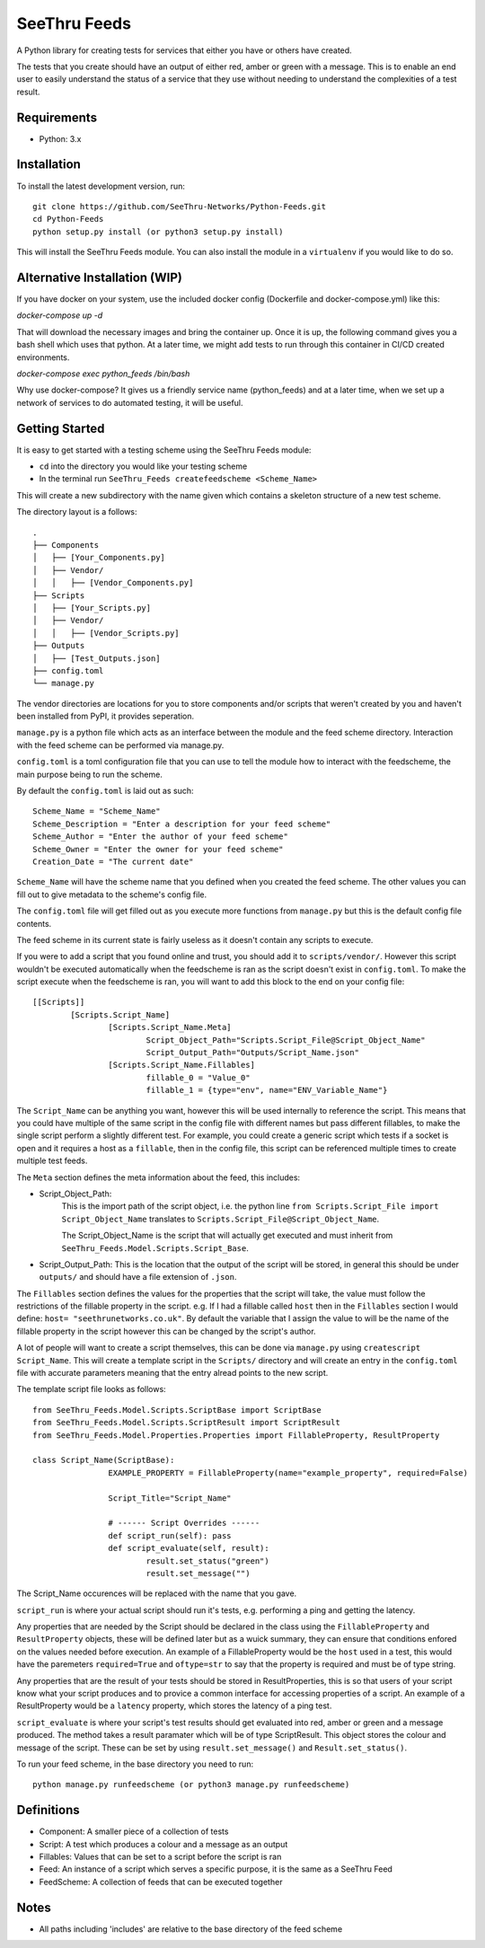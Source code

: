 **************
SeeThru Feeds
**************

A Python library for creating tests for services that either you have or others have created.

The tests that you create should have an output of either red, amber or green with a message. This is to enable an end user to easily understand the status of a service that they use without needing to understand the complexities of a test result.

Requirements
============

* Python: 3.x

Installation
============

To install the latest development version, run:

::

  git clone https://github.com/SeeThru-Networks/Python-Feeds.git
  cd Python-Feeds
  python setup.py install (or python3 setup.py install)

This will install the SeeThru Feeds module. You can also install the module in a ``virtualenv`` if you would like to do so.

Alternative Installation (WIP)
==============================

If you have docker on your system, use the included docker config (Dockerfile and docker-compose.yml) like this:

`docker-compose up -d`

That will download the necessary images and bring the container up. Once it is up, the following command
gives you a bash shell which uses that python. At a later time, we might add tests to run through this
container in CI/CD created environments.

`docker-compose exec python_feeds /bin/bash`

Why use docker-compose? It gives us a friendly service name (python_feeds) and at a later time, when we set up a
network of services to do automated testing, it will be useful.

Getting Started
===============

It is easy to get started with a testing scheme using the SeeThru Feeds module:

* ``cd`` into the directory you would like your testing scheme
* In the terminal run ``SeeThru_Feeds createfeedscheme <Scheme_Name>``

This will create a new subdirectory with the name given which contains a skeleton structure of a new test scheme.

The directory layout is a follows:

::

	.
	├── Components
	│   ├── [Your_Components.py]
	│   ├── Vendor/
	│   │   ├── [Vendor_Components.py]
	├── Scripts          
	│   ├── [Your_Scripts.py]
	│   ├── Vendor/
	│   │   ├── [Vendor_Scripts.py]
	├── Outputs
	│   ├── [Test_Outputs.json]
	├── config.toml
	└── manage.py

The vendor directories are locations for you to store components and/or scripts that weren't created by you and haven't been installed from PyPI, it provides seperation.

``manage.py`` is a python file which acts as an interface between the module and the feed scheme directory. 
Interaction with the feed scheme can be performed via manage.py.

``config.toml`` is a toml configuration file that you can use to tell the module how to interact with the feedscheme, the main purpose being to run the scheme.

By default the ``config.toml`` is laid out as such:

:: 

	Scheme_Name = "Scheme_Name"
	Scheme_Description = "Enter a description for your feed scheme"
	Scheme_Author = "Enter the author of your feed scheme"
	Scheme_Owner = "Enter the owner for your feed scheme"
	Creation_Date = "The current date"

``Scheme_Name`` will have the scheme name that you defined when you created the feed scheme. The other values you can fill out to give metadata to the scheme's config file.

The ``config.toml`` file will get filled out as you execute more functions from ``manage.py`` but this is the default config file contents.

The feed scheme in its current state is fairly useless as it doesn't contain any scripts to execute.

If you were to add a script that you found online and trust, you should add it to ``scripts/vendor/``.
However this script wouldn't be executed automatically when the feedscheme is ran as the script doesn't exist in ``config.toml``.
To make the script execute when the feedscheme is ran, you will want to add this block to the end on your config file:

::

	[[Scripts]]
		[Scripts.Script_Name]
			[Scripts.Script_Name.Meta]
				Script_Object_Path="Scripts.Script_File@Script_Object_Name"
				Script_Output_Path="Outputs/Script_Name.json"
			[Scripts.Script_Name.Fillables]
				fillable_0 = "Value_0"
				fillable_1 = {type="env", name="ENV_Variable_Name"}

The ``Script_Name`` can be anything you want, however this will be used internally to reference the script. 
This means that you could have multiple of the same script in the config file with different names but pass different fillables, to make the single script perform a slightly different test.
For example, you could create a generic script which tests if a socket is open and it requires a host as a ``fillable``, then in the config file, this script can be referenced multiple times to create multiple test feeds.

The ``Meta`` section defines the meta information about the feed, this includes:

* Script_Object_Path: 
	This is the import path of the script object, i.e. the python line ``from Scripts.Script_File import Script_Object_Name`` translates to ``Scripts.Script_File@Script_Object_Name``. 

	The Script_Object_Name is the script that will actually get executed and must inherit from ``SeeThru_Feeds.Model.Scripts.Script_Base``.
* Script_Output_Path: This is the location that the output of the script will be stored, in general this should be under ``outputs/`` and should have a file extension of ``.json``.

The ``Fillables`` section defines the values for the properties that the script will take, the value must follow the restrictions of the fillable property in the script.
e.g. If I had a fillable called ``host`` then in the ``Fillables`` section I would define: ``host= "seethrunetworks.co.uk"``. 
By default the variable that I assign the value to will be the name of the fillable property in the script however this can be changed by the script's author.

A lot of people will want to create a script themselves, this can be done via ``manage.py`` using ``createscript Script_Name``.
This will create a template script in the ``Scripts/`` directory and will create an entry in the ``config.toml`` file with accurate parameters meaning that the entry alread points to the new script.

The template script file looks as follows:

:: 

	from SeeThru_Feeds.Model.Scripts.ScriptBase import ScriptBase
	from SeeThru_Feeds.Model.Scripts.ScriptResult import ScriptResult
	from SeeThru_Feeds.Model.Properties.Properties import FillableProperty, ResultProperty

	class Script_Name(ScriptBase):
			EXAMPLE_PROPERTY = FillableProperty(name="example_property", required=False)

			Script_Title="Script_Name"

			# ------ Script Overrides ------
			def script_run(self): pass
			def script_evaluate(self, result):
				result.set_status("green")
				result.set_message("")

The Script_Name occurences will be replaced with the name that you gave.

``script_run`` is where your actual script should run it's tests, e.g. performing a ping and getting the latency.

Any properties that are needed by the Script should be declared in the class using the ``FillableProperty`` and ``ResultProperty`` objects, these will be defined later but as a wuick summary, they can ensure that conditions enfored on the values needed before execution.
An example of a FillableProperty would be the ``host`` used in a test, this would have the paremeters ``required=True`` and ``oftype=str`` to say that the property is required and must be of type string.

Any properties that are the result of your tests should be stored in ResultProperties, this is so that users of your script know what your script produces and to provice a common interface for accessing properties of a script.
An example of a ResultProperty would be a ``latency`` property, which stores the latency of a ping test.

``script_evaluate`` is where your script's test results should get evaluated into red, amber or green and a message produced. The method takes a result paramater which will be of type ScriptResult. This object stores the colour and message of the script.
These can be set by using ``result.set_message()`` and ``Result.set_status()``.

To run your feed scheme, in the base directory you need to run:

::

	python manage.py runfeedscheme (or python3 manage.py runfeedscheme)

Definitions
===========
* Component: A smaller piece of a collection of tests
* Script: A test which produces a colour and a message as an output
* Fillables: Values that can be set to a script before the script is ran
* Feed: An instance of a script which serves a specific purpose, it is the same as a SeeThru Feed
* FeedScheme: A collection of feeds that can be executed together

Notes
=====
* All paths including 'includes' are relative to the base directory of the feed scheme